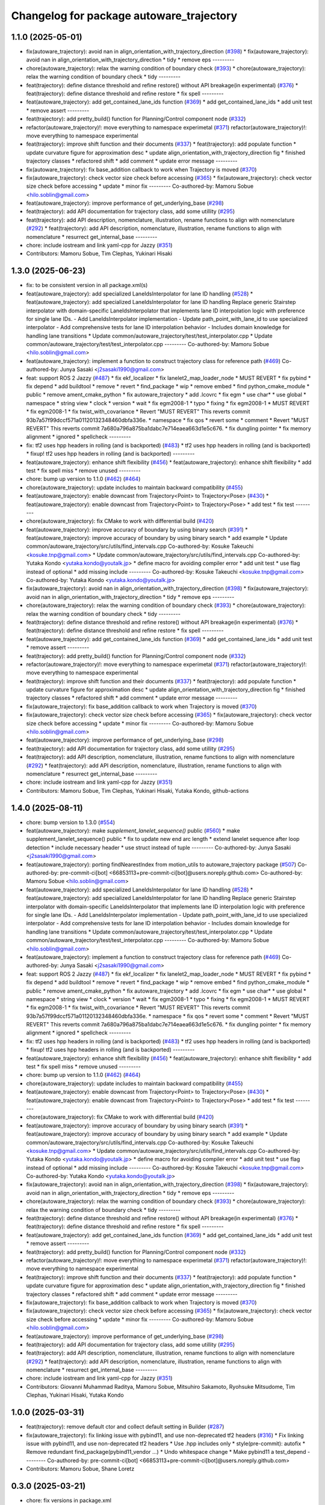 ^^^^^^^^^^^^^^^^^^^^^^^^^^^^^^^^^^^^^^^^^
Changelog for package autoware_trajectory
^^^^^^^^^^^^^^^^^^^^^^^^^^^^^^^^^^^^^^^^^

1.1.0 (2025-05-01)
------------------
* fix(autoware_trajectory): avoid nan in align_orientation_with_trajectory_direction (`#398 <https://github.com/autowarefoundation/autoware_core/issues/398>`_)
  * fix(autoware_trajectory): avoid nan in align_orientation_with_trajectory_direction
  * tidy
  * remove eps
  ---------
* chore(autoware_trajectory): relax the warning condition of boundary check (`#393 <https://github.com/autowarefoundation/autoware_core/issues/393>`_)
  * chore(autoware_trajectory): relax the warning condition of boundary check
  * tidy
  ---------
* feat(trajectory): define distance threshold and refine restore() without API breakage(in experimental) (`#376 <https://github.com/autowarefoundation/autoware_core/issues/376>`_)
  * feat(trajectory): define distance threshold and refine restore
  * fix spell
  ---------
* feat(autoware_trajectory): add get_contained_lane_ids function (`#369 <https://github.com/autowarefoundation/autoware_core/issues/369>`_)
  * add get_contained_lane_ids
  * add unit test
  * remove assert
  ---------
* feat(trajectory): add pretty_build() function for Planning/Control component node (`#332 <https://github.com/autowarefoundation/autoware_core/issues/332>`_)
* refactor(autoware_trajectory)!: move everything to namespace experimetal (`#371 <https://github.com/autowarefoundation/autoware_core/issues/371>`_)
  refactor(autoware_trajectory)!: move everything to namespace experimental
* feat(trajectory): improve shift function and their documents (`#337 <https://github.com/autowarefoundation/autoware_core/issues/337>`_)
  * feat(trajectory): add populate function
  * update curvature figure for approximation desc
  * update align_orientation_with_trajectory_direction fig
  * finished trajectory classes
  * refactored shift
  * add comment
  * update error message
  ---------
* fix(autoware_trajectory): fix base_addition callback to work when Trajectory is moved (`#370 <https://github.com/autowarefoundation/autoware_core/issues/370>`_)
* fix(autoware_trajectory): check vector size check before accessing (`#365 <https://github.com/autowarefoundation/autoware_core/issues/365>`_)
  * fix(autoware_trajectory): check vector size check before accessing
  * update
  * minor fix
  ---------
  Co-authored-by: Mamoru Sobue <hilo.soblin@gmail.com>
* feat(autoware_trajectory): improve performance of get_underlying_base  (`#298 <https://github.com/autowarefoundation/autoware_core/issues/298>`_)
* feat(trajectory): add API documentation for trajectory class, add some utillity (`#295 <https://github.com/autowarefoundation/autoware_core/issues/295>`_)
* feat(trajectory): add API description, nomenclature, illustration, rename functions to align with nomenclature (`#292 <https://github.com/autowarefoundation/autoware_core/issues/292>`_)
  * feat(trajectory): add API description, nomenclature, illustration, rename functions to align with nomenclature
  * resurrect get_internal_base
  ---------
* chore: include iostream and link yaml-cpp for Jazzy (`#351 <https://github.com/autowarefoundation/autoware_core/issues/351>`_)
* Contributors: Mamoru Sobue, Tim Clephas, Yukinari Hisaki

1.3.0 (2025-06-23)
------------------
* fix: to be consistent version in all package.xml(s)
* feat(autoware_trajectory): add specialized LaneIdsInterpolator for lane ID handling (`#528 <https://github.com/autowarefoundation/autoware_core/issues/528>`_)
  * feat(autoware_trajectory): add specialized LaneIdsInterpolator for lane ID handling
  Replace generic Stairstep interpolator with domain-specific LaneIdsInterpolator
  that implements lane ID interpolation logic with preference for single lane IDs.
  - Add LaneIdsInterpolator implementation
  - Update path_point_with_lane_id to use specialized interpolator
  - Add comprehensive tests for lane ID interpolation behavior
  - Includes domain knowledge for handling lane transitions
  * Update common/autoware_trajectory/test/test_interpolator.cpp
  * Update common/autoware_trajectory/test/test_interpolator.cpp
  ---------
  Co-authored-by: Mamoru Sobue <hilo.soblin@gmail.com>
* feat(autoware_trajectory): implement a function to construct trajectory class for reference path (`#469 <https://github.com/autowarefoundation/autoware_core/issues/469>`_)
  Co-authored-by: Junya Sasaki <j2sasaki1990@gmail.com>
* feat: support ROS 2 Jazzy (`#487 <https://github.com/autowarefoundation/autoware_core/issues/487>`_)
  * fix ekf_localizer
  * fix lanelet2_map_loader_node
  * MUST REVERT
  * fix pybind
  * fix depend
  * add buildtool
  * remove
  * revert
  * find_package
  * wip
  * remove embed
  * find python_cmake_module
  * public
  * remove ament_cmake_python
  * fix autoware_trajectory
  * add .lcovrc
  * fix egm
  * use char*
  * use global
  * namespace
  * string view
  * clock
  * version
  * wait
  * fix egm2008-1
  * typo
  * fixing
  * fix egm2008-1
  * MUST REVERT
  * fix egm2008-1
  * fix twist_with_covariance
  * Revert "MUST REVERT"
  This reverts commit 93b7a57f99dccf571a01120132348460dbfa336e.
  * namespace
  * fix qos
  * revert some
  * comment
  * Revert "MUST REVERT"
  This reverts commit 7a680a796a875ba1dabc7e714eaea663d1e5c676.
  * fix dungling pointer
  * fix memory alignment
  * ignored
  * spellcheck
  ---------
* fix: tf2 uses hpp headers in rolling (and is backported) (`#483 <https://github.com/autowarefoundation/autoware_core/issues/483>`_)
  * tf2 uses hpp headers in rolling (and is backported)
  * fixup! tf2 uses hpp headers in rolling (and is backported)
  ---------
* feat(autoware_trajectory): enhance shift flexibility (`#456 <https://github.com/autowarefoundation/autoware_core/issues/456>`_)
  * feat(autoware_trajectory): enhance shift flexibility
  * add test
  * fix spell miss
  * remove unused
  ---------
* chore: bump up version to 1.1.0 (`#462 <https://github.com/autowarefoundation/autoware_core/issues/462>`_) (`#464 <https://github.com/autowarefoundation/autoware_core/issues/464>`_)
* chore(autoware_trajectory): update includes to maintain backward compatibility (`#455 <https://github.com/autowarefoundation/autoware_core/issues/455>`_)
* feat(autoware_trajectory): enable downcast from Trajectory<Point> to Trajectory<Pose> (`#430 <https://github.com/autowarefoundation/autoware_core/issues/430>`_)
  * feat(autoware_trajectory): enable downcast from Trajectory<Point> to Trajectory<Pose>
  * add test
  * fix test
  ---------
* chore(autoware_trajectory): fix CMake to work with differential build (`#420 <https://github.com/autowarefoundation/autoware_core/issues/420>`_)
* feat(autoware_trajectory): improve accuracy of boundary by using binary search (`#391 <https://github.com/autowarefoundation/autoware_core/issues/391>`_)
  * feat(autoware_trajectory): improve accuracy of boundary by using binary search
  * add example
  * Update common/autoware_trajectory/src/utils/find_intervals.cpp
  Co-authored-by: Kosuke Takeuchi <kosuke.tnp@gmail.com>
  * Update common/autoware_trajectory/src/utils/find_intervals.cpp
  Co-authored-by: Yutaka Kondo <yutaka.kondo@youtalk.jp>
  * define macro for avoiding compiler error
  * add unit test
  * use flag instead of optional
  * add missing include
  ---------
  Co-authored-by: Kosuke Takeuchi <kosuke.tnp@gmail.com>
  Co-authored-by: Yutaka Kondo <yutaka.kondo@youtalk.jp>
* fix(autoware_trajectory): avoid nan in align_orientation_with_trajectory_direction (`#398 <https://github.com/autowarefoundation/autoware_core/issues/398>`_)
  * fix(autoware_trajectory): avoid nan in align_orientation_with_trajectory_direction
  * tidy
  * remove eps
  ---------
* chore(autoware_trajectory): relax the warning condition of boundary check (`#393 <https://github.com/autowarefoundation/autoware_core/issues/393>`_)
  * chore(autoware_trajectory): relax the warning condition of boundary check
  * tidy
  ---------
* feat(trajectory): define distance threshold and refine restore() without API breakage(in experimental) (`#376 <https://github.com/autowarefoundation/autoware_core/issues/376>`_)
  * feat(trajectory): define distance threshold and refine restore
  * fix spell
  ---------
* feat(autoware_trajectory): add get_contained_lane_ids function (`#369 <https://github.com/autowarefoundation/autoware_core/issues/369>`_)
  * add get_contained_lane_ids
  * add unit test
  * remove assert
  ---------
* feat(trajectory): add pretty_build() function for Planning/Control component node (`#332 <https://github.com/autowarefoundation/autoware_core/issues/332>`_)
* refactor(autoware_trajectory)!: move everything to namespace experimetal (`#371 <https://github.com/autowarefoundation/autoware_core/issues/371>`_)
  refactor(autoware_trajectory)!: move everything to namespace experimental
* feat(trajectory): improve shift function and their documents (`#337 <https://github.com/autowarefoundation/autoware_core/issues/337>`_)
  * feat(trajectory): add populate function
  * update curvature figure for approximation desc
  * update align_orientation_with_trajectory_direction fig
  * finished trajectory classes
  * refactored shift
  * add comment
  * update error message
  ---------
* fix(autoware_trajectory): fix base_addition callback to work when Trajectory is moved (`#370 <https://github.com/autowarefoundation/autoware_core/issues/370>`_)
* fix(autoware_trajectory): check vector size check before accessing (`#365 <https://github.com/autowarefoundation/autoware_core/issues/365>`_)
  * fix(autoware_trajectory): check vector size check before accessing
  * update
  * minor fix
  ---------
  Co-authored-by: Mamoru Sobue <hilo.soblin@gmail.com>
* feat(autoware_trajectory): improve performance of get_underlying_base  (`#298 <https://github.com/autowarefoundation/autoware_core/issues/298>`_)
* feat(trajectory): add API documentation for trajectory class, add some utillity (`#295 <https://github.com/autowarefoundation/autoware_core/issues/295>`_)
* feat(trajectory): add API description, nomenclature, illustration, rename functions to align with nomenclature (`#292 <https://github.com/autowarefoundation/autoware_core/issues/292>`_)
  * feat(trajectory): add API description, nomenclature, illustration, rename functions to align with nomenclature
  * resurrect get_internal_base
  ---------
* chore: include iostream and link yaml-cpp for Jazzy (`#351 <https://github.com/autowarefoundation/autoware_core/issues/351>`_)
* Contributors: Mamoru Sobue, Tim Clephas, Yukinari Hisaki, Yutaka Kondo, github-actions

1.4.0 (2025-08-11)
------------------
* chore: bump version to 1.3.0 (`#554 <https://github.com/autowarefoundation/autoware_core/issues/554>`_)
* feat(autoware_trajectory): make `supplement_lanelet_sequence()` public (`#560 <https://github.com/autowarefoundation/autoware_core/issues/560>`_)
  * make supplement_lanelet_sequence() public
  * fix to update new end arc length
  * extend lanelet sequence after loop detection
  * include necessary header
  * use struct instead of tuple
  ---------
  Co-authored-by: Junya Sasaki <j2sasaki1990@gmail.com>
* feat(autoware_trajectory): porting findNearestIndex from motion_utils to autoware_trajectory package (`#507 <https://github.com/autowarefoundation/autoware_core/issues/507>`_)
  Co-authored-by: pre-commit-ci[bot] <66853113+pre-commit-ci[bot]@users.noreply.github.com>
  Co-authored-by: Mamoru Sobue <hilo.soblin@gmail.com>
* feat(autoware_trajectory): add specialized LaneIdsInterpolator for lane ID handling (`#528 <https://github.com/autowarefoundation/autoware_core/issues/528>`_)
  * feat(autoware_trajectory): add specialized LaneIdsInterpolator for lane ID handling
  Replace generic Stairstep interpolator with domain-specific LaneIdsInterpolator
  that implements lane ID interpolation logic with preference for single lane IDs.
  - Add LaneIdsInterpolator implementation
  - Update path_point_with_lane_id to use specialized interpolator
  - Add comprehensive tests for lane ID interpolation behavior
  - Includes domain knowledge for handling lane transitions
  * Update common/autoware_trajectory/test/test_interpolator.cpp
  * Update common/autoware_trajectory/test/test_interpolator.cpp
  ---------
  Co-authored-by: Mamoru Sobue <hilo.soblin@gmail.com>
* feat(autoware_trajectory): implement a function to construct trajectory class for reference path (`#469 <https://github.com/autowarefoundation/autoware_core/issues/469>`_)
  Co-authored-by: Junya Sasaki <j2sasaki1990@gmail.com>
* feat: support ROS 2 Jazzy (`#487 <https://github.com/autowarefoundation/autoware_core/issues/487>`_)
  * fix ekf_localizer
  * fix lanelet2_map_loader_node
  * MUST REVERT
  * fix pybind
  * fix depend
  * add buildtool
  * remove
  * revert
  * find_package
  * wip
  * remove embed
  * find python_cmake_module
  * public
  * remove ament_cmake_python
  * fix autoware_trajectory
  * add .lcovrc
  * fix egm
  * use char*
  * use global
  * namespace
  * string view
  * clock
  * version
  * wait
  * fix egm2008-1
  * typo
  * fixing
  * fix egm2008-1
  * MUST REVERT
  * fix egm2008-1
  * fix twist_with_covariance
  * Revert "MUST REVERT"
  This reverts commit 93b7a57f99dccf571a01120132348460dbfa336e.
  * namespace
  * fix qos
  * revert some
  * comment
  * Revert "MUST REVERT"
  This reverts commit 7a680a796a875ba1dabc7e714eaea663d1e5c676.
  * fix dungling pointer
  * fix memory alignment
  * ignored
  * spellcheck
  ---------
* fix: tf2 uses hpp headers in rolling (and is backported) (`#483 <https://github.com/autowarefoundation/autoware_core/issues/483>`_)
  * tf2 uses hpp headers in rolling (and is backported)
  * fixup! tf2 uses hpp headers in rolling (and is backported)
  ---------
* feat(autoware_trajectory): enhance shift flexibility (`#456 <https://github.com/autowarefoundation/autoware_core/issues/456>`_)
  * feat(autoware_trajectory): enhance shift flexibility
  * add test
  * fix spell miss
  * remove unused
  ---------
* chore: bump up version to 1.1.0 (`#462 <https://github.com/autowarefoundation/autoware_core/issues/462>`_) (`#464 <https://github.com/autowarefoundation/autoware_core/issues/464>`_)
* chore(autoware_trajectory): update includes to maintain backward compatibility (`#455 <https://github.com/autowarefoundation/autoware_core/issues/455>`_)
* feat(autoware_trajectory): enable downcast from Trajectory<Point> to Trajectory<Pose> (`#430 <https://github.com/autowarefoundation/autoware_core/issues/430>`_)
  * feat(autoware_trajectory): enable downcast from Trajectory<Point> to Trajectory<Pose>
  * add test
  * fix test
  ---------
* chore(autoware_trajectory): fix CMake to work with differential build (`#420 <https://github.com/autowarefoundation/autoware_core/issues/420>`_)
* feat(autoware_trajectory): improve accuracy of boundary by using binary search (`#391 <https://github.com/autowarefoundation/autoware_core/issues/391>`_)
  * feat(autoware_trajectory): improve accuracy of boundary by using binary search
  * add example
  * Update common/autoware_trajectory/src/utils/find_intervals.cpp
  Co-authored-by: Kosuke Takeuchi <kosuke.tnp@gmail.com>
  * Update common/autoware_trajectory/src/utils/find_intervals.cpp
  Co-authored-by: Yutaka Kondo <yutaka.kondo@youtalk.jp>
  * define macro for avoiding compiler error
  * add unit test
  * use flag instead of optional
  * add missing include
  ---------
  Co-authored-by: Kosuke Takeuchi <kosuke.tnp@gmail.com>
  Co-authored-by: Yutaka Kondo <yutaka.kondo@youtalk.jp>
* fix(autoware_trajectory): avoid nan in align_orientation_with_trajectory_direction (`#398 <https://github.com/autowarefoundation/autoware_core/issues/398>`_)
  * fix(autoware_trajectory): avoid nan in align_orientation_with_trajectory_direction
  * tidy
  * remove eps
  ---------
* chore(autoware_trajectory): relax the warning condition of boundary check (`#393 <https://github.com/autowarefoundation/autoware_core/issues/393>`_)
  * chore(autoware_trajectory): relax the warning condition of boundary check
  * tidy
  ---------
* feat(trajectory): define distance threshold and refine restore() without API breakage(in experimental) (`#376 <https://github.com/autowarefoundation/autoware_core/issues/376>`_)
  * feat(trajectory): define distance threshold and refine restore
  * fix spell
  ---------
* feat(autoware_trajectory): add get_contained_lane_ids function (`#369 <https://github.com/autowarefoundation/autoware_core/issues/369>`_)
  * add get_contained_lane_ids
  * add unit test
  * remove assert
  ---------
* feat(trajectory): add pretty_build() function for Planning/Control component node (`#332 <https://github.com/autowarefoundation/autoware_core/issues/332>`_)
* refactor(autoware_trajectory)!: move everything to namespace experimetal (`#371 <https://github.com/autowarefoundation/autoware_core/issues/371>`_)
  refactor(autoware_trajectory)!: move everything to namespace experimental
* feat(trajectory): improve shift function and their documents (`#337 <https://github.com/autowarefoundation/autoware_core/issues/337>`_)
  * feat(trajectory): add populate function
  * update curvature figure for approximation desc
  * update align_orientation_with_trajectory_direction fig
  * finished trajectory classes
  * refactored shift
  * add comment
  * update error message
  ---------
* fix(autoware_trajectory): fix base_addition callback to work when Trajectory is moved (`#370 <https://github.com/autowarefoundation/autoware_core/issues/370>`_)
* fix(autoware_trajectory): check vector size check before accessing (`#365 <https://github.com/autowarefoundation/autoware_core/issues/365>`_)
  * fix(autoware_trajectory): check vector size check before accessing
  * update
  * minor fix
  ---------
  Co-authored-by: Mamoru Sobue <hilo.soblin@gmail.com>
* feat(autoware_trajectory): improve performance of get_underlying_base  (`#298 <https://github.com/autowarefoundation/autoware_core/issues/298>`_)
* feat(trajectory): add API documentation for trajectory class, add some utillity (`#295 <https://github.com/autowarefoundation/autoware_core/issues/295>`_)
* feat(trajectory): add API description, nomenclature, illustration, rename functions to align with nomenclature (`#292 <https://github.com/autowarefoundation/autoware_core/issues/292>`_)
  * feat(trajectory): add API description, nomenclature, illustration, rename functions to align with nomenclature
  * resurrect get_internal_base
  ---------
* chore: include iostream and link yaml-cpp for Jazzy (`#351 <https://github.com/autowarefoundation/autoware_core/issues/351>`_)
* Contributors: Giovanni Muhammad Raditya, Mamoru Sobue, Mitsuhiro Sakamoto, Ryohsuke Mitsudome, Tim Clephas, Yukinari Hisaki, Yutaka Kondo

1.0.0 (2025-03-31)
------------------
* feat(trajectory): remove default ctor and collect default setting in Builder (`#287 <https://github.com/autowarefoundation/autoware_core/issues/287>`_)
* fix(autoware_trajectory): fix linking issue with pybind11, and use non-deprecated tf2 headers (`#316 <https://github.com/autowarefoundation/autoware_core/issues/316>`_)
  * Fix linking issue with pybind11, and use non-deprecated tf2 headers
  * Use .hpp includes only
  * style(pre-commit): autofix
  * Remove redundant find_package(pybind11_vendor ...)
  * Undo whitespace change
  * Make pybind11 a test_depend
  ---------
  Co-authored-by: pre-commit-ci[bot] <66853113+pre-commit-ci[bot]@users.noreply.github.com>
* Contributors: Mamoru Sobue, Shane Loretz

0.3.0 (2025-03-21)
------------------
* chore: fix versions in package.xml
* feat(trajectory): improve comment, use autoware_pyplot for examples (`#282 <https://github.com/autowarefoundation/autoware.core/issues/282>`_)
  Co-authored-by: Yutaka Kondo <yutaka.kondo@youtalk.jp>
* feat(autoware_trajectory): use move semantics and return expected<T, E> for propagating failure reason (`#254 <https://github.com/autowarefoundation/autoware.core/issues/254>`_)
  Co-authored-by: Yukinari Hisaki <42021302+yhisaki@users.noreply.github.com>
* refactor(autoware_trajectory): use nodiscard for mutables, fix reference to scalar type (`#255 <https://github.com/autowarefoundation/autoware.core/issues/255>`_)
  * doc(lanelet2_utils): fix invalid drawio link and update image
  * fix
  * fix precommit errors
  ---------
  Co-authored-by: Y.Hisaki <yhisaki31@gmail.com>
* feat(autoware_trajectory): add trajectory point (`#233 <https://github.com/autowarefoundation/autoware.core/issues/233>`_)
  * add TrajectoryPoint class to templates
  * add tests
  * add method to_point for TrajectoryPoint type
  * change name of test to avoid name collision
  * add missing items
  * rename example name for clarity
  ---------
  Co-authored-by: Y.Hisaki <yhisaki31@gmail.com>
* fix(autoware_trajectory): fix a bug of align_orientation_with_trajectory_direction (`#234 <https://github.com/autowarefoundation/autoware.core/issues/234>`_)
  * fix bug of align_orientation_with_trajectory_direction
  * fixed in a better way
  * reflect comments
  * revert unnecessary changes
  ---------
* feat(autoware_trajecotry): add a conversion function from point trajectory to pose trajectory (`#207 <https://github.com/autowarefoundation/autoware.core/issues/207>`_)
  feat(autoware_trajecotry): add conversion function from point trajectory to pose trajectory
* fix(autoware_trajectory): fix a bug of example file (`#204 <https://github.com/autowarefoundation/autoware.core/issues/204>`_)
* chore(autoware_trajectory): resolve clang-tidy warning of example file (`#206 <https://github.com/autowarefoundation/autoware.core/issues/206>`_)
* feat(autoware_trajectory): add curvature_utils (`#205 <https://github.com/autowarefoundation/autoware.core/issues/205>`_)
* feat: porting `autoware_trajectory` from `autoware.universe` to `autoware.core` (`#188 <https://github.com/autowarefoundation/autoware.core/issues/188>`_)
  * add(autoware_trajectory): ported as follows (see below):
  * From `autoware.universe/common` to `autoware.core/common`
  * The history can be traced via:
  https://github.com/sasakisasaki/autoware.universe/tree/02733e7b2932ad0d1c3c9c3a2818e2e4229f2e92/common/autoware_trajectory
* Contributors: Junya Sasaki, Mamoru Sobue, Yukinari Hisaki, danielsanchezaran, mitsudome-r
